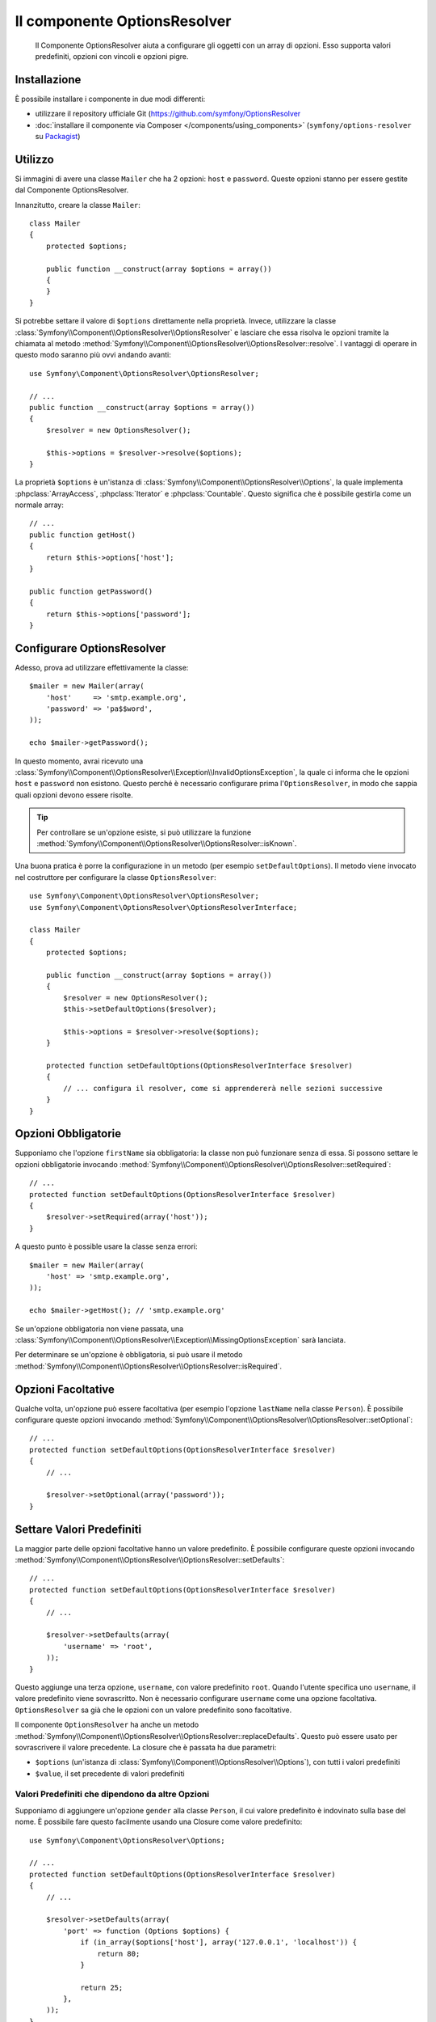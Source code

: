 .. index::
    single: Options Resolver
    single: Componenti; OptionsResolver

Il componente OptionsResolver
=============================

    Il Componente OptionsResolver aiuta a configurare gli oggetti con un array
    di opzioni. Esso supporta valori predefiniti, opzioni con vincoli e opzioni pigre.

Installazione
-------------

È possibile installare i componente in due modi differenti:

* utilizzare il repository ufficiale Git (https://github.com/symfony/OptionsResolver
* :doc:`installare il componente via Composer </components/using_components>` (``symfony/options-resolver`` su `Packagist`_)

Utilizzo
--------

Si immagini di avere una classe ``Mailer`` che ha 2 opzioni: ``host`` e
``password``. Queste opzioni stanno per essere gestite dal Componente 
OptionsResolver.

Innanzitutto, creare la classe ``Mailer``::

    class Mailer
    {
        protected $options;

        public function __construct(array $options = array())
        {
        }
    }

Si potrebbe settare il valore di ``$options`` direttamente nella proprietà. Invece,
utilizzare la classe :class:`Symfony\\Component\\OptionsResolver\\OptionsResolver`
e lasciare che essa risolva le opzioni tramite la chiamata al metodo
:method:`Symfony\\Component\\OptionsResolver\\OptionsResolver::resolve`.
I vantaggi di operare in questo modo saranno più ovvi andando avanti::

    use Symfony\Component\OptionsResolver\OptionsResolver;

    // ...
    public function __construct(array $options = array())
    {
        $resolver = new OptionsResolver();

        $this->options = $resolver->resolve($options);
    }

La proprietà ``$options`` è un'istanza di
:class:`Symfony\\Component\\OptionsResolver\\Options`, la quale implementa
:phpclass:`ArrayAccess`, :phpclass:`Iterator` e :phpclass:`Countable`. Questo
significa che è possibile gestirla come un normale array::

    // ...
    public function getHost()
    {
        return $this->options['host'];
    }

    public function getPassword()
    {
        return $this->options['password'];
    }

Configurare OptionsResolver
---------------------------

Adesso, prova ad utilizzare effettivamente la classe::

    $mailer = new Mailer(array(
        'host'     => 'smtp.example.org',
        'password' => 'pa$$word',
    ));

    echo $mailer->getPassword();

In questo momento, avrai ricevuto una 
:class:`Symfony\\Component\\OptionsResolver\\Exception\\InvalidOptionsException`,
la quale ci informa che le opzioni ``host`` e ``password`` non esistono.
Questo perché è necessario configurare prima l'``OptionsResolver``, in modo che
sappia quali opzioni devono essere risolte.

.. tip::

    Per controllare se un'opzione esiste, si può utilizzare la
    funzione :method:`Symfony\\Component\\OptionsResolver\\OptionsResolver::isKnown`.


Una buona pratica è porre la configurazione in un metodo (per esempio
``setDefaultOptions``). Il metodo viene invocato nel costruttore per configurare
la classe ``OptionsResolver``::

    use Symfony\Component\OptionsResolver\OptionsResolver;
    use Symfony\Component\OptionsResolver\OptionsResolverInterface;

    class Mailer
    {
        protected $options;

        public function __construct(array $options = array())
        {
            $resolver = new OptionsResolver();
            $this->setDefaultOptions($resolver);

            $this->options = $resolver->resolve($options);
        }

        protected function setDefaultOptions(OptionsResolverInterface $resolver)
        {
            // ... configura il resolver, come si apprendererà nelle sezioni successive
        }
    }

Opzioni Obbligatorie
--------------------

Supponiamo che l'opzione ``firstName`` sia obbligatoria: la classe non può funzionare senza
di essa. Si possono settare le opzioni obbligatorie invocando
:method:`Symfony\\Component\\OptionsResolver\\OptionsResolver::setRequired`::

    // ...
    protected function setDefaultOptions(OptionsResolverInterface $resolver)
    {
        $resolver->setRequired(array('host'));
    }

A questo punto è possible usare la classe senza errori::

    $mailer = new Mailer(array(
        'host' => 'smtp.example.org',
    ));

    echo $mailer->getHost(); // 'smtp.example.org'

Se un'opzione obbligatoria non viene passata, una
:class:`Symfony\\Component\\OptionsResolver\\Exception\\MissingOptionsException`
sarà lanciata.

Per determinare se un'opzione è obbligatoria, si può usare il
metodo
:method:`Symfony\\Component\\OptionsResolver\\OptionsResolver::isRequired`.

Opzioni Facoltative
-------------------

Qualche volta, un'opzione può essere facoltativa (per esempio l'opzione ``lastName`` nella classe
``Person``). È possibile configurare queste opzioni invocando
:method:`Symfony\\Component\\OptionsResolver\\OptionsResolver::setOptional`::

    // ...
    protected function setDefaultOptions(OptionsResolverInterface $resolver)
    {
        // ...

        $resolver->setOptional(array('password'));
    }

Settare Valori Predefiniti
--------------------------

La maggior parte delle opzioni facoltative hanno un valore predefinito. È possibile configurare queste
opzioni invocando
:method:`Symfony\\Component\\OptionsResolver\\OptionsResolver::setDefaults`::

    // ...
    protected function setDefaultOptions(OptionsResolverInterface $resolver)
    {
        // ...

        $resolver->setDefaults(array(
            'username' => 'root',
        ));
    }

Questo aggiunge una terza opzione, ``username``, con valore predefinito
``root``. Quando l'utente specifica uno ``username``, il valore predefinito
viene sovrascritto. Non è necessario configurare ``username`` come una opzione facoltativa.
``OptionsResolver`` sa già che le opzioni con un valore predefinito sono
facoltative.

Il componente ``OptionsResolver`` ha anche un
metodo :method:`Symfony\\Component\\OptionsResolver\\OptionsResolver::replaceDefaults`. 
Questo può essere usato per sovrascrivere il valore precedente. La closure
che è passata ha due parametri:

* ``$options`` (un'istanza di :class:`Symfony\\Component\\OptionsResolver\\Options`), 
  con tutti i valori predefiniti
* ``$value``, il set precedente di valori predefiniti

Valori Predefiniti che dipendono da altre Opzioni
~~~~~~~~~~~~~~~~~~~~~~~~~~~~~~~~~~~~~~~~~~~~~~~~~

Supponiamo di aggiungere un'opzione ``gender`` alla classe ``Person``, il cui valore predefinito
è indovinato sulla base del nome. È possibile fare questo facilmente usando una
Closure come valore predefinito::

    use Symfony\Component\OptionsResolver\Options;

    // ...
    protected function setDefaultOptions(OptionsResolverInterface $resolver)
    {
        // ...

        $resolver->setDefaults(array(
            'port' => function (Options $options) {
                if (in_array($options['host'], array('127.0.0.1', 'localhost')) {
                    return 80;
                }

                return 25;
            },
        ));
    }

.. caution::

    Il primo argomento della Closure deve essere di tipo ``Options``,
    altrimenti sarà considerata come il valore.

Configurare i Valori consentiti
-------------------------------

Non tutti i valori sono validi per le opzioni. Per esempio, l'opzione ``gender``
può essere solo ``female`` o ``male``. È possibile configurare questi valori consentiti
invocando
:method:`Symfony\\Component\\OptionsResolver\\OptionsResolver::setAllowedValues`::

    // ...
    protected function setDefaultOptions(OptionsResolverInterface $resolver)
    {
        // ...

        $resolver->setAllowedValues(array(
            'transport' => array('sendmail', 'mail', 'smtp'),
        ));
    }

Esiste anche un metodo
:method:`Symfony\\Component\\OptionsResolver\\OptionsResolver::addAllowedValues`, 
che è possibile utilizzare se si vuole aggiungere un valore consentito al precedente
set di valori consentiti.

Configurare i Tipi consentiti
~~~~~~~~~~~~~~~~~~~~~~~~~~~~~

È possibile anche specificare i valori consentiti. Per esempio, l'opzione ``firstName`` può
essere qualsiasi cosa, ma deve essere una stringa. È possibile configurare questi tipi invocando
:method:`Symfony\\Component\\OptionsResolver\\OptionsResolver::setAllowedTypes`::

    // ...
    protected function setDefaultOptions(OptionsResolverInterface $resolver)
    {
        // ...

        $resolver->setAllowedTypes(array(
            'port' => 'integer',
        ));
    }

I possibili tipi sono quelli associati alle funzioni php ``is_*`` o al nome
della classe. È possibile passare anche un array di tipi come valore. Per esempio,
``array('null', 'string')`` consente a ``port`` di essere ``null`` o una stringa.

Esiste anche un metodo
:method:`Symfony\\Component\\OptionsResolver\\OptionsResolver::addAllowedTypes`, 
che può essere utilizzato per aggiungere un tipo consentito a quelli precedentemente indicati.

Normalizzare le Opzioni
-----------------------

Alcuni valori devono essere normalizzati prima che possano essere usati. Per esempio,
``firstName`` dovrebbe sempre iniziare con una lettera maiuscola. Per fare ciò, si posso 
scrivere dei normalizzatori. Queste Closure saranno eseguite dopo che tutte le opzioni sono state
passate e ritornano il valore normalizzato. I normalizzatori possono essere configurati
invocando
:method:`Symfony\\Components\\OptionsResolver\\OptionsResolver::setNormalizers`::

    // ...
    protected function setDefaultOptions(OptionsResolverInterface $resolver)
    {
        // ...

        $resolver->setNormalizers(array(
            'host' => function (Options $options, $value) {
                if ('http://' !== substr($value, 0, 7)) {
                    $value = 'http://'.$value;
                }

                return $value;
            },
        ));
    }

È possibile notare che la closure riceve un parametetro ``$options``. Qualche volta, è
necessario utilizzare altre opzioni per normalizzare::

    // ...
    protected function setDefaultOptions(OptionsResolverInterface $resolver)
    {
        // ...

        $resolver->setNormalizers(array(
            'host' => function (Options $options, $value) {
                if (!in_array(substr($value, 0, 7), array('http://', 'https://')) {
                    if ($options['ssl']) {
                        $value = 'https://'.$value;
                    } else {
                        $value = 'http://'.$value;
                    }
                }

                return $value;
            },
        ));
    }

.. _Packagist: https://packagist.org/packages/symfony/options-resolver

